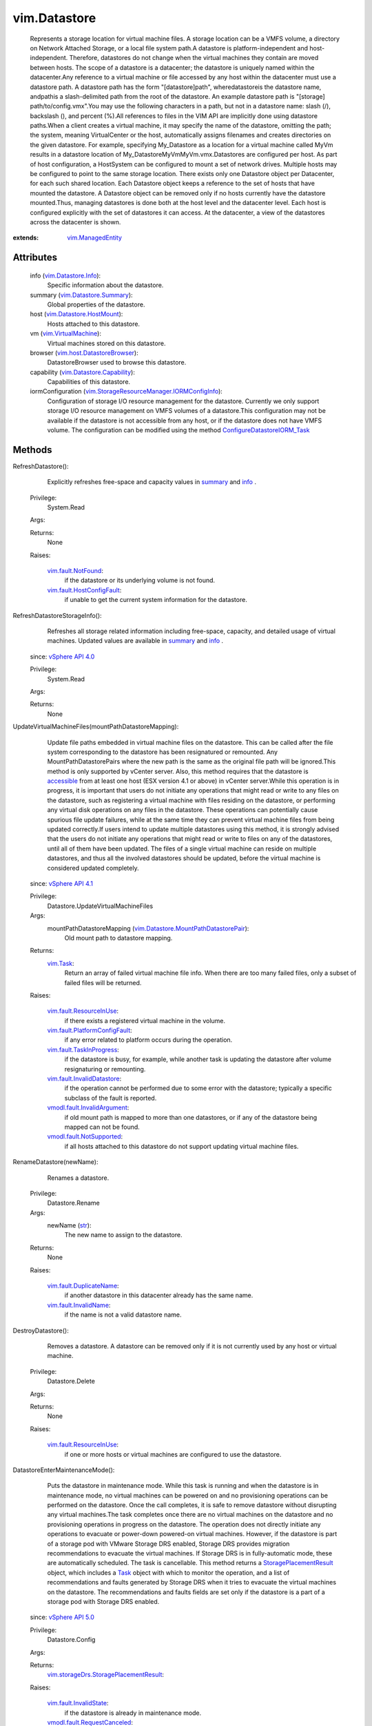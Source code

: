 .. _str: https://docs.python.org/2/library/stdtypes.html

.. _Task: ../vim/Task.rst

.. _info: ../vim/Datastore.rst#info

.. _summary: ../vim/Datastore.rst#summary

.. _vim.Task: ../vim/Task.rst

.. _accessible: ../vim/host/MountInfo.rst#accessible

.. _vSphere API 5.0: ../vim/version.rst#vimversionversion7

.. _vSphere API 4.0: ../vim/version.rst#vimversionversion5

.. _vSphere API 4.1: ../vim/version.rst#vimversionversion6

.. _vim.ManagedEntity: ../vim/ManagedEntity.rst

.. _vim.VirtualMachine: ../vim/VirtualMachine.rst

.. _vim.Datastore.Info: ../vim/Datastore/Info.rst

.. _vim.fault.NotFound: ../vim/fault/NotFound.rst

.. _vim.Datastore.Summary: ../vim/Datastore/Summary.rst

.. _vim.fault.InvalidName: ../vim/fault/InvalidName.rst

.. _vim.fault.InvalidState: ../vim/fault/InvalidState.rst

.. _StoragePlacementResult: ../vim/storageDrs/StoragePlacementResult.rst

.. _vim.fault.ResourceInUse: ../vim/fault/ResourceInUse.rst

.. _vim.Datastore.HostMount: ../vim/Datastore/HostMount.rst

.. _vim.fault.DuplicateName: ../vim/fault/DuplicateName.rst

.. _vim.fault.TaskInProgress: ../vim/fault/TaskInProgress.rst

.. _vmodl.fault.NotSupported: ../vmodl/fault/NotSupported.rst

.. _vim.Datastore.Capability: ../vim/Datastore/Capability.rst

.. _vim.fault.HostConfigFault: ../vim/fault/HostConfigFault.rst

.. _vim.host.DatastoreBrowser: ../vim/host/DatastoreBrowser.rst

.. _vim.fault.InvalidDatastore: ../vim/fault/InvalidDatastore.rst

.. _vmodl.fault.RequestCanceled: ../vmodl/fault/RequestCanceled.rst

.. _vmodl.fault.InvalidArgument: ../vmodl/fault/InvalidArgument.rst

.. _ConfigureDatastoreIORM_Task: ../vim/StorageResourceManager.rst#ConfigureDatastoreIORM

.. _vim.fault.PlatformConfigFault: ../vim/fault/PlatformConfigFault.rst

.. _vim.UpdateVirtualMachineFilesResult: ../vim/UpdateVirtualMachineFilesResult.rst

.. _vim.Datastore.MountPathDatastorePair: ../vim/Datastore/MountPathDatastorePair.rst

.. _vim.storageDrs.StoragePlacementResult: ../vim/storageDrs/StoragePlacementResult.rst

.. _vim.StorageResourceManager.IORMConfigInfo: ../vim/StorageResourceManager/IORMConfigInfo.rst


vim.Datastore
=============
  Represents a storage location for virtual machine files. A storage location can be a VMFS volume, a directory on Network Attached Storage, or a local file system path.A datastore is platform-independent and host-independent. Therefore, datastores do not change when the virtual machines they contain are moved between hosts. The scope of a datastore is a datacenter; the datastore is uniquely named within the datacenter.Any reference to a virtual machine or file accessed by any host within the datacenter must use a datastore path. A datastore path has the form "[datastore]path", wheredatastoreis the datastore name, andpathis a slash-delimited path from the root of the datastore. An example datastore path is "[storage] path/to/config.vmx".You may use the following characters in a path, but not in a datastore name: slash (/), backslash (\), and percent (%).All references to files in the VIM API are implicitly done using datastore paths.When a client creates a virtual machine, it may specify the name of the datastore, omitting the path; the system, meaning VirtualCenter or the host, automatically assigns filenames and creates directories on the given datastore. For example, specifying My_Datastore as a location for a virtual machine called MyVm results in a datastore location of My_Datastore\MyVm\MyVm.vmx.Datastores are configured per host. As part of host configuration, a HostSystem can be configured to mount a set of network drives. Multiple hosts may be configured to point to the same storage location. There exists only one Datastore object per Datacenter, for each such shared location. Each Datastore object keeps a reference to the set of hosts that have mounted the datastore. A Datastore object can be removed only if no hosts currently have the datastore mounted.Thus, managing datastores is done both at the host level and the datacenter level. Each host is configured explicitly with the set of datastores it can access. At the datacenter, a view of the datastores across the datacenter is shown.


:extends: vim.ManagedEntity_


Attributes
----------
    info (`vim.Datastore.Info`_):
       Specific information about the datastore.
    summary (`vim.Datastore.Summary`_):
       Global properties of the datastore.
    host (`vim.Datastore.HostMount`_):
       Hosts attached to this datastore.
    vm (`vim.VirtualMachine`_):
       Virtual machines stored on this datastore.
    browser (`vim.host.DatastoreBrowser`_):
       DatastoreBrowser used to browse this datastore.
    capability (`vim.Datastore.Capability`_):
       Capabilities of this datastore.
    iormConfiguration (`vim.StorageResourceManager.IORMConfigInfo`_):
       Configuration of storage I/O resource management for the datastore. Currently we only support storage I/O resource management on VMFS volumes of a datastore.This configuration may not be available if the datastore is not accessible from any host, or if the datastore does not have VMFS volume. The configuration can be modified using the method `ConfigureDatastoreIORM_Task`_ 


Methods
-------


RefreshDatastore():
   Explicitly refreshes free-space and capacity values in `summary`_ and `info`_ .


  Privilege:
               System.Read



  Args:


  Returns:
    None
         

  Raises:

    `vim.fault.NotFound`_: 
       if the datastore or its underlying volume is not found.

    `vim.fault.HostConfigFault`_: 
       if unable to get the current system information for the datastore.


RefreshDatastoreStorageInfo():
   Refreshes all storage related information including free-space, capacity, and detailed usage of virtual machines. Updated values are available in `summary`_ and `info`_ .
  since: `vSphere API 4.0`_


  Privilege:
               System.Read



  Args:


  Returns:
    None
         


UpdateVirtualMachineFiles(mountPathDatastoreMapping):
   Update file paths embedded in virtual machine files on the datastore. This can be called after the file system corresponding to the datastore has been resignatured or remounted. Any MountPathDatastorePairs where the new path is the same as the original file path will be ignored.This method is only supported by vCenter server. Also, this method requires that the datastore is `accessible`_ from at least one host (ESX version 4.1 or above) in vCenter server.While this operation is in progress, it is important that users do not initiate any operations that might read or write to any files on the datastore, such as registering a virtual machine with files residing on the datastore, or performing any virtual disk operations on any files in the datastore. These operations can potentially cause spurious file update failures, while at the same time they can prevent virtual machine files from being updated correctly.If users intend to update multiple datastores using this method, it is strongly advised that the users do not initiate any operations that might read or write to files on any of the datastores, until all of them have been updated. The files of a single virtual machine can reside on multiple datastores, and thus all the involved datastores should be updated, before the virtual machine is considered updated completely.
  since: `vSphere API 4.1`_


  Privilege:
               Datastore.UpdateVirtualMachineFiles



  Args:
    mountPathDatastoreMapping (`vim.Datastore.MountPathDatastorePair`_):
       Old mount path to datastore mapping.




  Returns:
     `vim.Task`_:
         Return an array of failed virtual machine file info. When there are too many failed files, only a subset of failed files will be returned.

  Raises:

    `vim.fault.ResourceInUse`_: 
       if there exists a registered virtual machine in the volume.

    `vim.fault.PlatformConfigFault`_: 
       if any error related to platform occurs during the operation.

    `vim.fault.TaskInProgress`_: 
       if the datastore is busy, for example, while another task is updating the datastore after volume resignaturing or remounting.

    `vim.fault.InvalidDatastore`_: 
       if the operation cannot be performed due to some error with the datastore; typically a specific subclass of the fault is reported.

    `vmodl.fault.InvalidArgument`_: 
       if old mount path is mapped to more than one datastores, or if any of the datastore being mapped can not be found.

    `vmodl.fault.NotSupported`_: 
       if all hosts attached to this datastore do not support updating virtual machine files.


RenameDatastore(newName):
   Renames a datastore.


  Privilege:
               Datastore.Rename



  Args:
    newName (`str`_):
       The new name to assign to the datastore.




  Returns:
    None
         

  Raises:

    `vim.fault.DuplicateName`_: 
       if another datastore in this datacenter already has the same name.

    `vim.fault.InvalidName`_: 
       if the name is not a valid datastore name.


DestroyDatastore():
   Removes a datastore. A datastore can be removed only if it is not currently used by any host or virtual machine.


  Privilege:
               Datastore.Delete



  Args:


  Returns:
    None
         

  Raises:

    `vim.fault.ResourceInUse`_: 
       if one or more hosts or virtual machines are configured to use the datastore.


DatastoreEnterMaintenanceMode():
   Puts the datastore in maintenance mode. While this task is running and when the datastore is in maintenance mode, no virtual machines can be powered on and no provisioning operations can be performed on the datastore. Once the call completes, it is safe to remove datastore without disrupting any virtual machines.The task completes once there are no virtual machines on the datastore and no provisioning operations in progress on the datastore. The operation does not directly initiate any operations to evacuate or power-down powered-on virtual machines. However, if the datastore is part of a storage pod with VMware Storage DRS enabled, Storage DRS provides migration recommendations to evacuate the virtual machines. If Storage DRS is in fully-automatic mode, these are automatically scheduled. The task is cancellable. This method returns a `StoragePlacementResult`_ object, which includes a `Task`_ object with which to monitor the operation, and a list of recommendations and faults generated by Storage DRS when it tries to evacuate the virtual machines on the datastore. The recommendations and faults fields are set only if the datastore is a part of a storage pod with Storage DRS enabled.
  since: `vSphere API 5.0`_


  Privilege:
               Datastore.Config



  Args:


  Returns:
    `vim.storageDrs.StoragePlacementResult`_:
         

  Raises:

    `vim.fault.InvalidState`_: 
       if the datastore is already in maintenance mode.

    `vmodl.fault.RequestCanceled`_: 
       if the operation is canceled.


DatastoreExitMaintenanceMode():
   Takes the datastore out of maintenance mode.The task is cancellable.
  since: `vSphere API 5.0`_


  Privilege:
               Datastore.Config



  Args:


  Returns:
     `vim.Task`_:
         

  Raises:

    `vim.fault.InvalidState`_: 
       if the datastore is not in maintenance mode.



